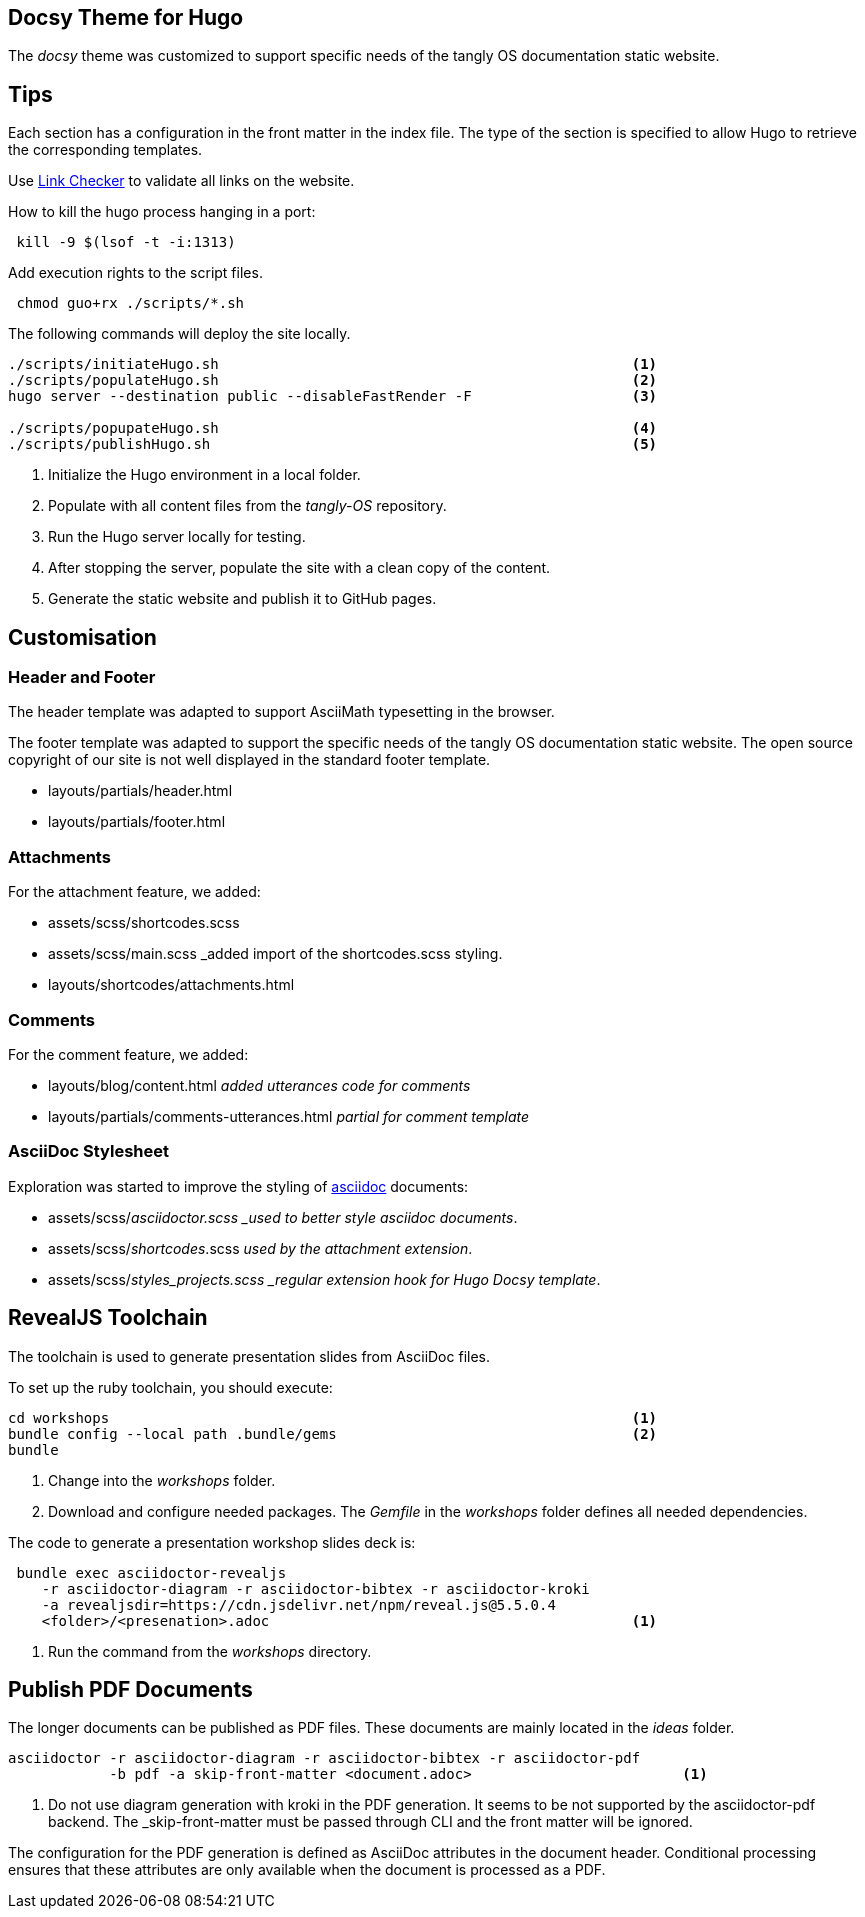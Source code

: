 == Docsy Theme for Hugo

The _docsy_ theme was customized to support specific needs of the tangly OS documentation static website.

== Tips

Each section has a configuration in the front matter in the index file.
The type of the section is specified to allow Hugo to retrieve the corresponding templates.

Use https://linkchecker.github.io/linkchecker/[Link Checker] to validate all links on the website.

How to kill the hugo process hanging in a port:

[source,bash]
----
 kill -9 $(lsof -t -i:1313)
----

Add execution rights to the script files.

[source,console]
----
 chmod guo+rx ./scripts/*.sh
----

The following commands will deploy the site locally.

[source,console]
----
./scripts/initiateHugo.sh                                                 <1>
./scripts/populateHugo.sh                                                 <2>
hugo server --destination public --disableFastRender -F                   <3>

./scripts/popupateHugo.sh                                                 <4>
./scripts/publishHugo.sh                                                  <5>
----

<1> Initialize the Hugo environment in a local folder.
<2> Populate with all content files from the _tangly-OS_ repository.
<3> Run the Hugo server locally for testing.
<4> After stopping the server, populate the site with a clean copy of the content.
<5> Generate the static website and publish it to GitHub pages.

== Customisation

=== Header and Footer

The header template was adapted to support AsciiMath typesetting in the browser.

The footer template was adapted to support the specific needs of the tangly OS documentation static website.
The open source copyright of our site is not well displayed in the standard footer template.

* layouts/partials/header.html
* layouts/partials/footer.html

=== Attachments

For the attachment feature, we added:

* assets/scss/shortcodes.scss
* assets/scss/main.scss _added import of the shortcodes.scss styling.
* layouts/shortcodes/attachments.html

=== Comments

For the comment feature, we added:

* layouts/blog/content.html _added utterances code for comments_
* layouts/partials/comments-utterances.html _partial for comment template_

=== AsciiDoc Stylesheet

Exploration was started to improve the styling of https://asciidoc.org[asciidoc] documents:

* assets/scss/_asciidoctor.scss _used to better style asciidoc documents_.
* assets/scss/_shortcodes_.scss _used by the attachment extension_.
* assets/scss/_styles_projects.scss _regular extension hook for Hugo Docsy template_.

== RevealJS Toolchain

The toolchain is used to generate presentation slides from AsciiDoc files.

To set up the ruby toolchain, you should execute:

[source,console]
----
cd workshops                                                              <1>
bundle config --local path .bundle/gems                                   <2>
bundle
----

<1> Change into the _workshops_ folder.
<2> Download and configure needed packages.
The _Gemfile_ in the _workshops_ folder defines all needed dependencies.

The code to generate a presentation workshop slides deck is:

[source,console]
----
 bundle exec asciidoctor-revealjs
    -r asciidoctor-diagram -r asciidoctor-bibtex -r asciidoctor-kroki
    -a revealjsdir=https://cdn.jsdelivr.net/npm/reveal.js@5.5.0.4
    <folder>/<presenation>.adoc                                           <1>
----

<1> Run the command from the _workshops_ directory.

== Publish PDF Documents

The longer documents can be published as PDF files.
These documents are mainly located in the _ideas_ folder.

[source,console]
----
asciidoctor -r asciidoctor-diagram -r asciidoctor-bibtex -r asciidoctor-pdf
            -b pdf -a skip-front-matter <document.adoc>                         <1>
----

<1> Do not use diagram generation with kroki in the PDF generation.
It seems to be not supported by the asciidoctor-pdf backend.
The _skip-front-matter must be passed through CLI and the front matter will be ignored.

The configuration for the PDF generation is defined as AsciiDoc attributes in the document header.
Conditional processing ensures that these attributes are only available when the document is processed as a PDF.
